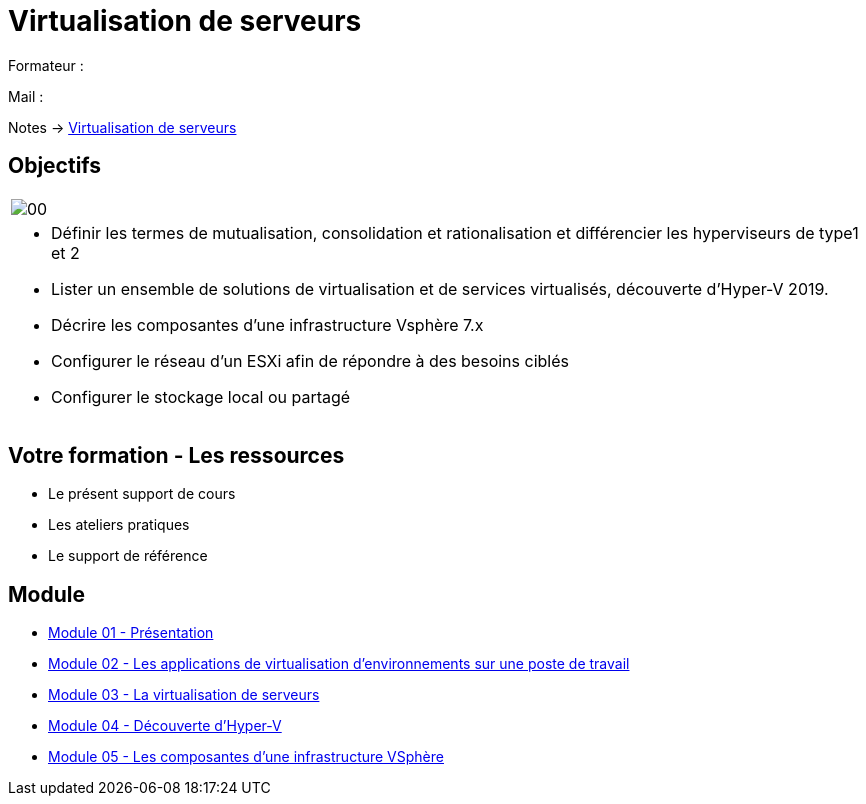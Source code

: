 = Virtualisation de serveurs
:navtitle: Virtualisation

Formateur : 

Mail : 

Notes -> xref:notes:eni-tssr:virtualisation.adoc[Virtualisation de serveurs]

== Objectifs

|===
a|
image::tssr2023/module-12/presentation/00.png[align=center]
a|
* Définir les termes de mutualisation, consolidation et rationalisation et différencier les hyperviseurs de type1 et 2
* Lister un ensemble de solutions de virtualisation et de services virtualisés, découverte d'Hyper-V 2019.
* Décrire les composantes d'une infrastructure Vsphère 7.x
* Configurer le réseau d'un ESXi afin de répondre à des besoins ciblés
* Configurer le stockage local ou partagé
|===

== Votre formation - Les ressources
• Le présent support de cours
• Les ateliers pratiques
• Le support de référence

== Module

* xref:tssr2023/module-12/presentation.adoc[Module 01 - Présentation]
* xref:tssr2023/module-12/appli.adoc[Module 02 - Les applications de virtualisation d'environnements sur une poste de travail]
* xref:tssr2023/module-12/virtu-serveur.adoc[Module 03 - La virtualisation de serveurs]
* xref:tssr2023/module-12/hyper-v.adoc[Module 04 - Découverte d'Hyper-V]
* xref:tssr2023/module-12/vsphere.adoc[Module 05 - Les composantes d'une infrastructure VSphère]
